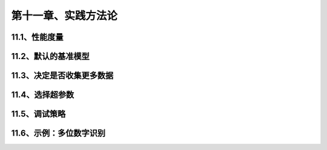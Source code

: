 第十一章、实践方法论
=======================================================================
11.1、性能度量
---------------------------------------------------------------------
11.2、默认的基准模型
---------------------------------------------------------------------
11.3、决定是否收集更多数据
---------------------------------------------------------------------
11.4、选择超参数
---------------------------------------------------------------------
11.5、调试策略
---------------------------------------------------------------------
11.6、示例：多位数字识别
---------------------------------------------------------------------

